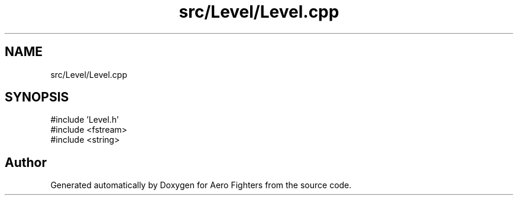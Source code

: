 .TH "src/Level/Level.cpp" 3 "Version v0.1" "Aero Fighters" \" -*- nroff -*-
.ad l
.nh
.SH NAME
src/Level/Level.cpp
.SH SYNOPSIS
.br
.PP
\fR#include 'Level\&.h'\fP
.br
\fR#include <fstream>\fP
.br
\fR#include <string>\fP
.br

.SH "Author"
.PP 
Generated automatically by Doxygen for Aero Fighters from the source code\&.

